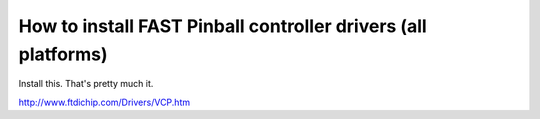 How to install FAST Pinball controller drivers (all platforms)
==============================================================

Install this. That's pretty much it.

http://www.ftdichip.com/Drivers/VCP.htm